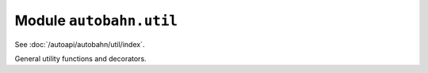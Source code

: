Module ``autobahn.util``
========================

See :doc:`/autoapi/autobahn/util/index`.

General utility functions and decorators.
